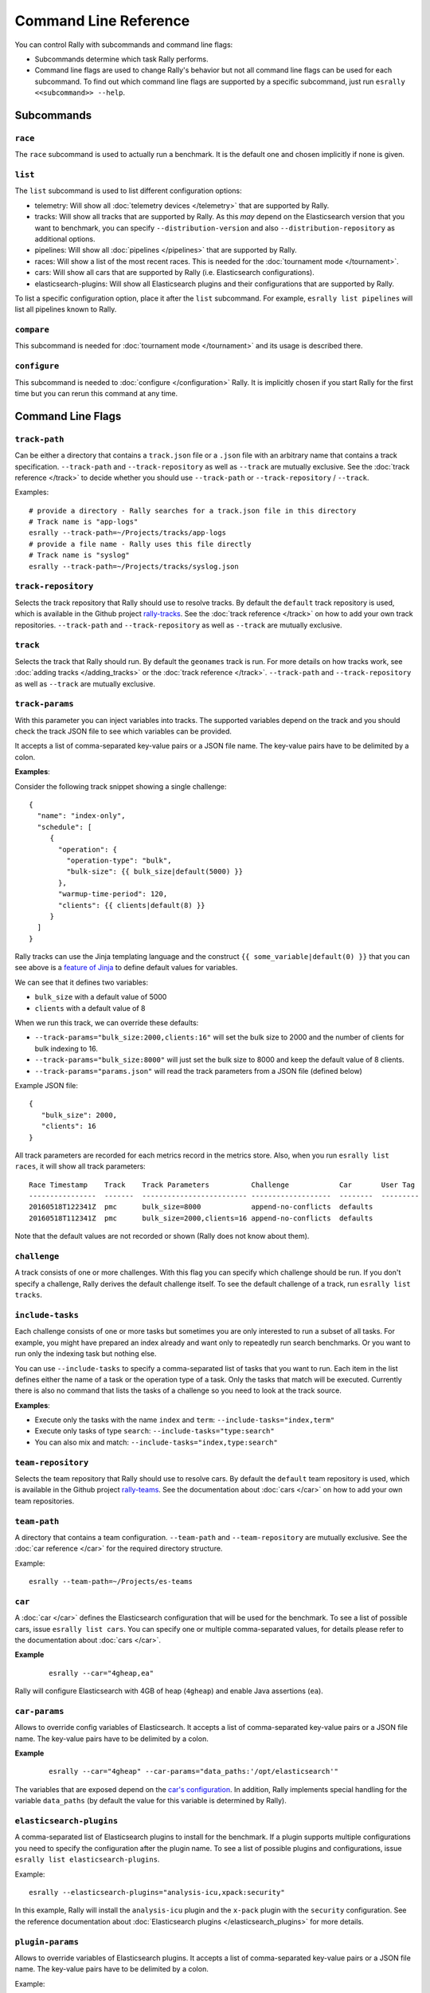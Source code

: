 Command Line Reference
======================

You can control Rally with subcommands and command line flags:

* Subcommands determine which task Rally performs.
* Command line flags are used to change Rally's behavior but not all command line flags can be used for each subcommand. To find out which command line flags are supported by a specific subcommand, just run ``esrally <<subcommand>> --help``.

Subcommands
-----------

``race``
~~~~~~~~

The ``race`` subcommand is used to actually run a benchmark. It is the default one and chosen implicitly if none is given.


``list``
~~~~~~~~

The ``list`` subcommand is used to list different configuration options:


* telemetry: Will show all :doc:`telemetry devices </telemetry>` that are supported by Rally.
* tracks: Will show all tracks that are supported by Rally. As this *may* depend on the Elasticsearch version that you want to benchmark, you can specify ``--distribution-version`` and also ``--distribution-repository`` as additional options.
* pipelines: Will show all :doc:`pipelines </pipelines>` that are supported by Rally.
* races: Will show a list of the most recent races. This is needed for the :doc:`tournament mode </tournament>`.
* cars: Will show all cars that are supported by Rally (i.e. Elasticsearch configurations).
* elasticsearch-plugins: Will show all Elasticsearch plugins and their configurations that are supported by Rally.

To list a specific configuration option, place it after the ``list`` subcommand. For example, ``esrally list pipelines`` will list all pipelines known to Rally.


``compare``
~~~~~~~~~~~

This subcommand is needed for :doc:`tournament mode </tournament>` and its usage is described there.

``configure``
~~~~~~~~~~~~~

This subcommand is needed to :doc:`configure </configuration>` Rally. It is implicitly chosen if you start Rally for the first time but you can rerun this command at any time.

Command Line Flags
------------------

``track-path``
~~~~~~~~~~~~~~

Can be either a directory that contains a ``track.json`` file or a ``.json`` file with an arbitrary name that contains a track specification. ``--track-path`` and ``--track-repository`` as well as ``--track`` are mutually exclusive. See the :doc:`track reference </track>` to decide whether you should use ``--track-path`` or ``--track-repository`` / ``--track``.

Examples::

   # provide a directory - Rally searches for a track.json file in this directory
   # Track name is "app-logs"
   esrally --track-path=~/Projects/tracks/app-logs
   # provide a file name - Rally uses this file directly
   # Track name is "syslog"
   esrally --track-path=~/Projects/tracks/syslog.json


``track-repository``
~~~~~~~~~~~~~~~~~~~~

Selects the track repository that Rally should use to resolve tracks. By default the ``default`` track repository is used, which is available in the Github project `rally-tracks <https://github.com/elastic/rally-tracks>`_. See the :doc:`track reference </track>` on how to add your own track repositories. ``--track-path`` and ``--track-repository`` as well as ``--track`` are mutually exclusive.

``track``
~~~~~~~~~

Selects the track that Rally should run. By default the ``geonames`` track is run. For more details on how tracks work, see :doc:`adding tracks </adding_tracks>` or the :doc:`track reference </track>`. ``--track-path`` and ``--track-repository`` as well as ``--track`` are mutually exclusive.

``track-params``
~~~~~~~~~~~~~~~~

With this parameter you can inject variables into tracks. The supported variables depend on the track and you should check the track JSON file to see which variables can be provided.

It accepts a list of comma-separated key-value pairs or a JSON file name. The key-value pairs have to be delimited by a colon.

**Examples**:

Consider the following track snippet showing a single challenge::

    {
      "name": "index-only",
      "schedule": [
         {
           "operation": {
             "operation-type": "bulk",
             "bulk-size": {{ bulk_size|default(5000) }}
           },
           "warmup-time-period": 120,
           "clients": {{ clients|default(8) }}
         }
      ]
    }

Rally tracks can use the Jinja templating language and the construct ``{{ some_variable|default(0) }}`` that you can see above is a `feature of Jinja <http://jinja.pocoo.org/docs/2.10/templates/#default>`_ to define default values for variables.

We can see that it defines two variables:

* ``bulk_size`` with a default value of 5000
* ``clients`` with a default value of 8

When we run this track, we can override these defaults:

* ``--track-params="bulk_size:2000,clients:16"`` will set the bulk size to 2000 and the number of clients for bulk indexing to 16.
* ``--track-params="bulk_size:8000"`` will just set the bulk size to 8000 and keep the default value of 8 clients.
* ``--track-params="params.json"`` will read the track parameters from a JSON file (defined below)

Example JSON file::

   {
      "bulk_size": 2000,
      "clients": 16
   }

All track parameters are recorded for each metrics record in the metrics store. Also, when you run ``esrally list races``, it will show all track parameters::

    Race Timestamp    Track    Track Parameters          Challenge            Car       User Tag
    ----------------  -------  ------------------------- -------------------  --------  ---------
    20160518T122341Z  pmc      bulk_size=8000            append-no-conflicts  defaults
    20160518T112341Z  pmc      bulk_size=2000,clients=16 append-no-conflicts  defaults

Note that the default values are not recorded or shown (Rally does not know about them).

``challenge``
~~~~~~~~~~~~~

A track consists of one or more challenges. With this flag you can specify which challenge should be run. If you don't specify a challenge, Rally derives the default challenge itself. To see the default challenge of a track, run ``esrally list tracks``.

.. _clr_include_tasks:

``include-tasks``
~~~~~~~~~~~~~~~~~

Each challenge consists of one or more tasks but sometimes you are only interested to run a subset of all tasks. For example, you might have prepared an index already and want only to repeatedly run search benchmarks. Or you want to run only the indexing task but nothing else.

You can use ``--include-tasks`` to specify a comma-separated list of tasks that you want to run. Each item in the list defines either the name of a task or the operation type of a task. Only the tasks that match will be executed. Currently there is also no command that lists the tasks of a challenge so you need to look at the track source.

**Examples**:

* Execute only the tasks with the name ``index`` and ``term``: ``--include-tasks="index,term"``
* Execute only tasks of type ``search``: ``--include-tasks="type:search"``
* You can also mix and match: ``--include-tasks="index,type:search"``

``team-repository``
~~~~~~~~~~~~~~~~~~~

Selects the team repository that Rally should use to resolve cars. By default the ``default`` team repository is used, which is available in the Github project `rally-teams <https://github.com/elastic/rally-teams>`__. See the documentation about :doc:`cars </car>` on how to add your own team repositories.

``team-path``
~~~~~~~~~~~~~

A directory that contains a team configuration. ``--team-path`` and ``--team-repository`` are mutually exclusive. See the :doc:`car reference </car>` for the required directory structure.

Example::

   esrally --team-path=~/Projects/es-teams

``car``
~~~~~~~

A :doc:`car </car>` defines the Elasticsearch configuration that will be used for the benchmark. To see a list of possible cars, issue ``esrally list cars``. You can specify one or multiple comma-separated values, for details please refer to the documentation about :doc:`cars </car>`.

**Example**

 ::

   esrally --car="4gheap,ea"


Rally will configure Elasticsearch with 4GB of heap (``4gheap``) and enable Java assertions (``ea``).

``car-params``
~~~~~~~~~~~~~~

Allows to override config variables of Elasticsearch. It accepts a list of comma-separated key-value pairs or a JSON file name. The key-value pairs have to be delimited by a colon.

**Example**

 ::

   esrally --car="4gheap" --car-params="data_paths:'/opt/elasticsearch'"

The variables that are exposed depend on the `car's configuration <https://github.com/elastic/rally-teams/tree/master/cars>`__. In addition, Rally implements special handling for the variable ``data_paths`` (by default the value for this variable is determined by Rally).


``elasticsearch-plugins``
~~~~~~~~~~~~~~~~~~~~~~~~~

A comma-separated list of Elasticsearch plugins to install for the benchmark. If a plugin supports multiple configurations you need to specify the configuration after the plugin name. To see a list of possible plugins and configurations, issue ``esrally list elasticsearch-plugins``.

Example::

   esrally --elasticsearch-plugins="analysis-icu,xpack:security"

In this example, Rally will install the ``analysis-icu`` plugin and the ``x-pack`` plugin with the ``security`` configuration. See the reference documentation about :doc:`Elasticsearch plugins </elasticsearch_plugins>` for more details.

``plugin-params``
~~~~~~~~~~~~~~~~~

Allows to override variables of Elasticsearch plugins. It accepts a list of comma-separated key-value pairs or a JSON file name. The key-value pairs have to be delimited by a colon.

Example::

    esrally --distribution-version=6.1.1. --elasticsearch-plugins="x-pack:monitoring-http" --plugin-params="monitoring_type:'https',monitoring_host:'some_remote_host',monitoring_port:10200,monitoring_user:'rally',monitoring_password:'m0n1t0r1ng'"

This enables the HTTP exporter of `X-Pack Monitoring <https://www.elastic.co/products/x-pack/monitoring>`_ and exports the data to the configured monitoring host.

``pipeline``
~~~~~~~~~~~~

Selects the :doc:`pipeline </pipelines>` that Rally should run.

Rally can autodetect the pipeline in most cases. If you specify ``--distribution-version`` it will auto-select the pipeline ``from-distribution`` otherwise it will use ``from-sources-complete``.

``laps``
~~~~~~~~

Allows to run the benchmark for multiple laps (defaults to 1 lap). Each lap corresponds to one full execution of a track but note that the benchmark candidate is not restarted in between.

.. _clr_enable_driver_profiling:

``enable-driver-profiling``
~~~~~~~~~~~~~~~~~~~~~~~~~~~

This option enables a profiler on all tasks that the load test driver performs. It is intended to help track authors spot accidental bottlenecks, especially if they implement their own runners or parameter sources. When this mode is enabled, Rally will enable a profiler in the load driver module. After each task and for each client, Rally will add the profile information to a dedicated profile log file. For example::

   2017-02-09 08:23:24,35 rally.profile INFO
   === Profile START for client [0] and task [index-append-1000] ===
      16052402 function calls (15794402 primitive calls) in 180.221 seconds

      Ordered by: cumulative time

      ncalls  tottime  percall  cumtime  percall filename:lineno(function)
         130    0.001    0.000  168.089    1.293 /Users/dm/Projects/rally/esrally/driver/driver.py:908(time_period_based)
         129    0.260    0.002  168.088    1.303 /Users/dm/.rally/benchmarks/tracks/develop/bottleneck/parameter_sources/bulk_source.py:79(params)
      129000    0.750    0.000  167.791    0.001 /Users/dm/.rally/benchmarks/tracks/develop/bottleneck/parameter_sources/randomevent.py:142(generate_event)
      516000    0.387    0.000  160.485    0.000 /Users/dm/.rally/benchmarks/tracks/develop/bottleneck/parameter_sources/weightedarray.py:20(get_random)
      516000    6.199    0.000  160.098    0.000 /Users/dm/.rally/benchmarks/tracks/develop/bottleneck/parameter_sources/weightedarray.py:23(__random_index)
      516000    1.292    0.000  152.289    0.000 /usr/local/Cellar/python3/3.6.0/Frameworks/Python.framework/Versions/3.6/lib/python3.6/random.py:96(seed)
      516000  150.783    0.000  150.783    0.000 {function Random.seed at 0x10b7fa2f0}
      129000    0.363    0.000   45.686    0.000 /Users/dm/.rally/benchmarks/tracks/develop/bottleneck/parameter_sources/randomevent.py:48(add_fields)
      129000    0.181    0.000   41.742    0.000 /Users/dm/.rally/benchmarks/tracks/develop/bottleneck/parameter_sources/randomevent.py:79(add_fields)
      ....

   === Profile END for client [0] and task [index-append-1000] ===

In this example we can spot quickly that ``Random.seed`` is called excessively, causing an accidental bottleneck in the load test driver.

.. _clr_test_mode:

``test-mode``
~~~~~~~~~~~~~

Allows you to test a track without running it for the whole duration. This mode is only intended for quick sanity checks when creating a track. Please don't rely on these numbers at all (they are meaningless).

If you write your own track, please keep in mind that you need :ref:`prepare your track to support this mode <add_track_test_mode>`.

``telemetry``
~~~~~~~~~~~~~

Activates the provided :doc:`telemetry devices </telemetry>` for this race.

**Example**

 ::

   esrally --telemetry=jfr,jit


This activates Java flight recorder and the JIT compiler telemetry devices.

``telemetry-params``
~~~~~~~~~~~~~~~~~~~~

Allows to set parameters for telemetry devices. It accepts a list of comma-separated key-value pairs or a JSON file name. The key-value pairs have to be delimited by a colon. See the :doc:`telemetry devices </telemetry>` documentation for a list of supported parameters.

Example::

    esrally --telemetry=jfr --telemetry-params="recording-template:'profile'"

This enables the Java flight recorder telemetry device and sets the ``recording-template`` parameter to "profile".

.. _clr_revision:

``revision``
~~~~~~~~~~~~

If you actively develop Elasticsearch and want to benchmark a source build of Elasticsearch (which Rally will create for you), you can specify the git revision of Elasticsearch that you want to benchmark. But note that Rally uses and expects the Gradle Wrapper in the Elasticsearch repository (``./gradlew``) which effectively means that it will only support this for Elasticsearch 5.0 or better. The default value is ``current``.

You can specify the revision in different formats:

* ``--revision=latest``: Use the HEAD revision from origin/master.
* ``--revision=current``: Use the current revision (i.e. don't alter the local source tree).
* ``--revision=abc123``: Where ``abc123`` is some git revision hash.
* ``--revision=@2013-07-27T10:37:00Z``: Determines the revision that is closest to the provided date. Rally logs to which git revision hash the date has been resolved and if you use Elasticsearch as metrics store (instead of the default in-memory one), :doc:`each metric record will contain the git revision hash also in the meta-data section </metrics>`.

Supported date format: If you specify a date, it has to be ISO-8601 conformant and must start with an ``@`` sign to make it easier for Rally to determine that you actually mean a date.

If you want to create source builds of Elasticsearch plugins, you need to specify the revision for Elasticsearch and all relevant plugins separately. Revisions for Elasticsearch and each plugin need to be comma-separated (``,``). Each revision is prefixed either by ``elasticsearch`` or by the plugin name and separated by a colon (``:``). As core plugins are contained in the Elasticsearch repo, there is no need to specify a revision for them (the revision would even be ignored in fact).

Examples:

* Build latest Elasticsearch and plugin "my-plugin": ``--revision="elasticsearch:latest,my-plugin:latest"``
* Build Elasticsearch tag ``v5.6.1`` and revision ``abc123`` of plugin "my-plugin": ``--revision="elasticsearch:v5.6.1,my-plugin:abc123"``

Note that it is still required to provide the parameter ``--elasticsearch-plugins``. Specifying a plugin with ``--revision`` just tells Rally which revision to use for building the artifact. See the documentation on :doc:`Elasticsearch plugins </elasticsearch_plugins>` for more details.

``distribution-version``
~~~~~~~~~~~~~~~~~~~~~~~~

If you want to benchmark a binary distribution, you can specify the version here.

**Example**

 ::

   esrally --distribution-version=2.3.3


Rally will then benchmark the official Elasticsearch 2.3.3 distribution.

Rally works with all releases of Elasticsearch that are `supported by Elastic <https://www.elastic.co/support/matrix#show_compatibility>`_.

The following versions are already end-of-life:

* ``0.x``: Rally is not tested, and not expected to work for this version; we will make no effort to make Rally work.
* ``1.x``: Rally works on a best-effort basis with this version but support may be removed at any time.

Additionally, Rally will always work with the current development version of Elasticsearch (by using either a snapshot repository or by building Elasticsearch from sources).

``distribution-repository``
~~~~~~~~~~~~~~~~~~~~~~~~~~~

Rally does not only support benchmarking official distributions but can also benchmark snapshot builds. This is option is really just intended for `our benchmarks that are run in continuous integration <https://elasticsearch-benchmarks.elastic.co/>`_ but if you want to, you can use it too. The only supported value out of the box is ``release`` (default) but you can define arbitrary repositories in ``~/.rally/rally.ini``.

**Example**

Say, you have an in-house repository where Elasticsearch snapshot builds get published. Then you can add the following in the ``distributions`` section of your Rally config file:

::

   in_house_snapshot.url = https://www.example.org/snapshots/elasticsearch/elasticsearch-{{VERSION}}.tar.gz
   in_house_snapshot.cache = false

The ``url`` property defines the URL pattern for this repository. The ``cache`` property defines whether Rally should always download a new archive (``cache=false``) or just reuse a previously downloaded version (``cache=true``). Rally will replace the ``{{VERSION}}`` placeholder of in the ``url`` property with the value of ``distribution-version`` provided by the user on the command line.

You can use this distribution repository with the name "in_house_snapshot" as follows::

   esrally --distribution-repository=in_house_snapshot --distribution-version=7.0.0-SNAPSHOT

This will benchmark the latest 7.0.0 snapshot build of Elasticsearch.

``report-format``
~~~~~~~~~~~~~~~~~

The command line reporter in Rally displays a table with key metrics after a race. With this option you can specify whether this table should be in ``markdown`` format (default) or ``csv``.

``show-in-report``
~~~~~~~~~~~~~~~~~~

By default, the command line reporter will only show values that are available (``available``). With ``all`` you can force it to show a line for every value, even undefined ones, and with ``all-percentiles`` it will show only available values but force output of all possible percentile values.

This command line parameter is not available for comparing races.


``report-file``
~~~~~~~~~~~~~~~

By default, the command line reporter will print the results only on standard output, but can also write it to a file.

**Example**

 ::

   esrally --report-format=csv --report-file=~/benchmarks/result.csv

``client-options``
~~~~~~~~~~~~~~~~~~

With this option you can customize Rally's internal Elasticsearch client.

It accepts a list of comma-separated key-value pairs. The key-value pairs have to be delimited by a colon. These options are passed directly to the Elasticsearch Python client API. See `their documentation on a list of supported options <http://elasticsearch-py.readthedocs.io/en/master/api.html#elasticsearch.Elasticsearch>`_.

We support the following data types:

* Strings: Have to be enclosed in single quotes. Example: ``ca_certs:'/path/to/CA_certs'``
* Numbers: There is nothing special about numbers. Example: ``sniffer_timeout:60``
* Booleans: Specify either ``true`` or ``false``. Example: ``use_ssl:true``

In addition to the options, supported by the Elasticsearch client, it is also possible to enable HTTP compression by specifying ``compressed:true``

Default value: ``timeout:60``

.. warning::
   If you provide your own client options, the default value will not be magically merged. You have to specify all client options explicitly. The only exceptions to this rule is ``ca_cert`` (see below).

**Examples**

Here are a few common examples:

* Enable HTTP compression: ``--client-options="compressed:true"``
* Enable SSL (e.g. if you have X-Pack Security installed): ``--client-options="use_ssl:true,verify_certs:true"``. Note that you don't need to set ``ca_cert`` (which defines the path to the root certificates). Rally does this automatically for you.
* Enable SSL with a client key and certificate: ``--client-options="use_ssl:true,verify_certs:true,ca_certs:'/path/to/cacert.pem',client_cert:'/path/to/client_cert.pem',client_key='/path/to/client_key.pem"`` (see also the `Elasticsearch Python client docs <http://elasticsearch-py.readthedocs.io/en/master/index.html#ssl-and-authentication>`_)
* Enable basic authentication: ``--client-options="basic_auth_user:'user',basic_auth_password:'password'"``. Please avoid the characters ``'``, ``,`` and ``:`` in user name and password as Rally's parsing of these options is currently really simple and there is no possibility to escape characters.

``on-error``
~~~~~~~~~~~~

This option controls whether Rally will ``continue`` or ``abort`` when a request error occurs. By default, Rally will just record errors and report the error rate at the end of a race. With ``--on-error=abort``, Rally will immediately abort the race on the first error and print a detailed error message.

``load-driver-hosts``
~~~~~~~~~~~~~~~~~~~~~

By default, Rally will run its load driver on the same machine where you start the benchmark. However, if you benchmark larger clusters, one machine may not be enough to generate sufficient load. Hence, you can specify a comma-separated list of hosts which should be used to generate load with ``--load-driver-hosts``.

**Example**

 ::

   esrally --load-driver-hosts=10.17.20.5,10.17.20.6

In the example, above Rally will generate load from the hosts ``10.17.20.5`` and ``10.17.20.6``. For this to work, you need to start a Rally daemon on these machines, see :ref:`distributing the load test driver <recipe_distributed_load_driver>` for a complete example.

``target-hosts``
~~~~~~~~~~~~~~~~

If you run the ``benchmark-only`` :doc:`pipeline </pipelines>` or you want Rally to :doc:`benchmark a remote cluster </recipes>`, then you can specify a comma-delimited list of hosts:port pairs to which Rally should connect. The default value is ``127.0.0.1:9200``.

**Example**

 ::

   esrally --pipeline=benchmark-only --target-hosts=10.17.0.5:9200,10.17.0.6:9200

** This will run the benchmark against the hosts 10.17.0.5 and 10.17.0.6 on port 9200. See ``client-options`` if you use X-Pack Security and need to authenticate or Rally should use https.

You can also target multiple clusters with ``--target-hosts`` for specific use cases. This is described in the Advanced topics section.

``quiet``
~~~~~~~~~

Suppresses some output on the command line.

``offline``
~~~~~~~~~~~

Tells Rally that it should assume it has no connection to the Internet when checking for track data. The default value is ``false``. Note that Rally will only assume this for tracks but not for anything else, e.g. it will still try to download Elasticsearch distributions that are not locally cached or fetch the Elasticsearch source tree.

``preserve-install``
~~~~~~~~~~~~~~~~~~~~

Rally usually installs and launches an Elasticsearch cluster internally and wipes the entire directory after the benchmark is done. Sometimes you want to keep this cluster including all data after the benchmark has finished and that's what you can do with this flag. Note that depending on the track that has been run, the cluster can eat up a very significant amount of disk space (at least dozens of GB). The default value is configurable in the advanced configuration but usually ``false``.

.. note::
   This option does only affect clusters that are provisioned by Rally. More specifically, if you use the pipeline ``benchmark-only``, this option is ineffective as Rally does not provision a cluster in this case.

``advanced-config``
~~~~~~~~~~~~~~~~~~~

This flag determines whether Rally should present additional (advanced) configuration options. The default value is ``false``.

**Example**

 ::

   esrally configure --advanced-config


``assume-defaults``
~~~~~~~~~~~~~~~~~~~

This flag determines whether Rally should automatically accept all values for configuration options that provide a default. This is mainly intended to configure Rally automatically in CI runs. The default value is ``false``.

**Example**

 ::

   esrally configure --assume-defaults=true

``user-tag``
~~~~~~~~~~~~

This is only relevant when you want to run :doc:`tournaments </tournament>`. You can use this flag to attach an arbitrary text to the meta-data of each metric record and also the corresponding race. This will help you to recognize a race when you run ``esrally list races`` as you don't need to remember the concrete timestamp on which a race has been run but can instead use your own descriptive names.

The required format is ``key`` ":" ``value``. You can choose ``key`` and  ``value`` freely.

**Example**

 ::

   esrally --user-tag="intention:github-issue-1234-baseline,gc:cms"

You can also specify multiple tags. They need to be separated by a comma.

**Example**

 ::

   esrally --user-tag="disk:SSD,data_node_count:4"



When you run ``esrally list races``, this will show up again::

    Race Timestamp    Track    Track Parameters   Challenge            Car       User Tag
    ----------------  -------  ------------------ -------------------  --------  ------------------------------------
    20160518T122341Z  pmc                         append-no-conflicts  defaults  intention:github-issue-1234-baseline
    20160518T112341Z  pmc                         append-no-conflicts  defaults  disk:SSD,data_node_count:4

This will help you recognize a specific race when running ``esrally compare``.

.. _command_line_reference_advanced_topics:

Advanced topics
---------------

``target-hosts``
~~~~~~~~~~~~~~~~

Rally can also create client connections for multiple Elasticsearch clusters.
This is only useful if you want to create :ref:`custom runners <adding_tracks_custom_runners>` that execute operations against remote clusters, for example for Cross Cluster Search or Cross Cluster Replication.

To define the host:port pairs for additional clusters with ``target-hosts`` you can specify either a JSON filename (ending in ``.json``) or an inline JSON string. The JSON object should be a collection of name:value pairs. ``name`` is string for the cluster name and there **must be** one ``default``.

Examples:

* json file: ``--target-hosts="target_hosts1.json"``::

    { "default": ["127.0.0.1:9200","10.127.0.3:19200"] }

* json file defining two clusters: ``--target-hosts="target_hosts2.json"``::

    {
      "default": [
        {"host": "127.0.0.1", "port": 9200},
        {"host": "127.0.0.1", "port": 19200}
      ],
      "remote":[
        {"host": "10.127.0.3", "port": 9200},
        {"host": "10.127.0.8", "port": 9201}
      ]
    }

* json inline string defining two clusters::

    --target-hosts="{\"default\":[\"127.0.0.1:9200\"],\"remote\":[\"127.0.0.1:19200\",\"127.0.0.1:19201\"]}"

.. NOTE::
   **All** internal :ref:`track operations <track_operations>` will use the connection to the ``default`` cluster. However, you can utilize the client connections to the additional clusters in your :ref:`custom runners <adding_tracks_custom_runners>`.

``client-options``
~~~~~~~~~~~~~~~~~~

``client-options`` can optionally specify options for the Elasticsearch clients when multiple clusters have been defined with ``target-hosts``. If omitted, the default is ``timeout:60`` for all cluster connections.

The format is similar to ``target-hosts``, supporting both filenames ending in ``.json`` or inline JSON, however, the parameters are a collection of name:value pairs, as opposed to arrays.

Examples, assuming that two clusters have been specified with ``--target-hosts``:

* json file: ``--client-options="client_options1.json"``::

    {
      "default":
        {"timeout": 60},
      "remote":
        {"use_ssl":true,"verify_certs": false,"ca_certs":"/path/to/cacert.pem"}
    }

* json inline string defining two clusters::

    --client-options="{\"default\":{\"timeout\": 60}, \"remote\": {\"use_ssl\":true,\"verify_certs\":false,\"ca_certs\":\"/path/to/cacert.pem\"}}"

.. WARNING::
   If you use ``client-options`` you must specify options for **every** cluster name defined with ``target-hosts``. An error message will be displayed if there is a mismatch.
